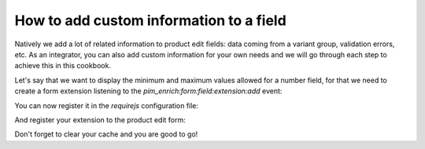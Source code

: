 How to add custom information to a field
========================================

Natively we add a lot of related information to product edit fields: data coming from a variant group, validation errors, etc. As an integrator, you can also add custom information for your own needs and we will go through each step to achieve this in this cookbook.

Let's say that we want to display the minimum and maximum values allowed for a number field, for that we need to create a form extension listening to the `pim_enrich:form:field:extension:add` event:

.. code-block:: javascript
    :linenos:

    'use strict';
    /**
     * src/Acme/Bundle/CustomBundle/Resources/public/js/product/form/attributes/number-min-max.js
     */
    define(
        [
            'jquery',
            'underscore',
            'pim/form'
        ],
        function ($, _, BaseForm) {
            return BaseForm.extend({
                configure: function () {
                    this.listenTo(this.getRoot(), 'pim_enrich:form:field:extension:add', this.addFieldExtension);

                    return BaseForm.prototype.configure.apply(this, arguments);
                },
                addFieldExtension: function (event) {
                    //The event contains the field and an array of promises. The field will wait for all the promises to be resolved before rendering.
                    //You can add a promise to this array to be sure that the field will wait for it before rendering itself
                    var deferred = $.Deferred();
                    event.promises.push(deferred);

                    var field = event.field;
                    if ('pim_catalog_number' === field.attribute.type) {
                        if (!_.isNull(field.attribute.number_min) && !_.isEmpty(field.attribute.number_min)) {
                            //To add html or a DOM element to a field, you can add the addElement method:
                            // addElement: function (position, code, element)
                            field.addElement(
                                'footer',
                                'number_min',
                                '<span>Min value: ' + field.attribute.number_min + '</span>'
                            );
                        }

                        if (!_.isNull(field.attribute.number_max) && !_.isEmpty(field.attribute.number_max)) {
                            //To add html or a DOM element to a field, you can add the addElement method:
                            // addElement: function (position, code, element)
                            field.addElement(
                                'footer',
                                'number_max',
                                '<span>Max value: ' + field.attribute.number_max + '</span>'
                            );
                        }

                        //You can also disable the field with the setEditable method of the field
                        //field.setEditable(false);
                    }

                    // After you successfully finished your computation, you have to resolve your
                    // deferred Promise. Otherwise the field won't get rendered.
                    // The resolve() can happen everywhere, even in a callback of another Promise.
                    // 
                    // Other Examples:
                    //
                    //     /**
                    //      * Example waiting for another Promise to be resolved
                    //      */
                    //     FetcherRegistry
                    //       .getFetcher('product')
                    //       .fetch(this.parentProductId)
                    //       .then(function (parentProduct) {
                    //         deferred.resolve();
                    //       });
                    //
                    //     /**
                    //      * Example using a simple setTimeout
                    //      */
                    //     setTimeout(function () {
                    //       deferred.resolve();
                    //     }, 10000);
                    //     
                    deferred.resolve();

                    return this;
                }
            });
        }
    );

You can now register it in the `requirejs` configuration file:

.. code-block:: yaml
    :linenos:

    # Acme/Bundle/CustomBundle/Resources/config/requirejs.yml

    config:
        paths:
            acme/product-edit-form/attributes/number-min-max: acmecustom/js/product/form/attributes/number-min-max

And register your extension to the product edit form:

.. code-block:: yaml
    :linenos:

    # Acme/Bundle/CustomBundle/Resources/config/form_extensions.yml

    extensions:
        pim-product-edit-form-number-min-max:
            module: acme/product-edit-form/attributes/number-min-max
            parent: pim-product-edit-form-attributes
            targetZone: self
            position: 100

Don't forget to clear your cache and you are good to go!
